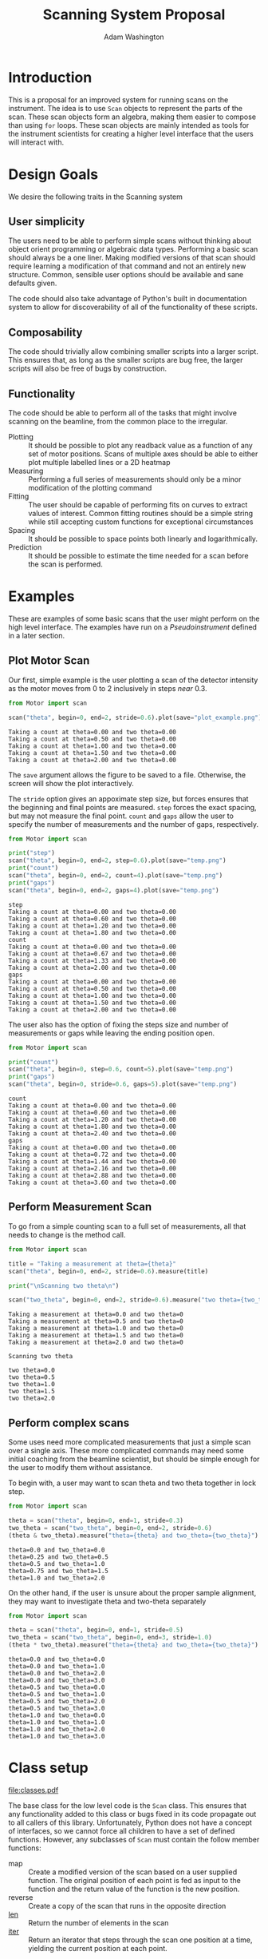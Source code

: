 #+TITLE: Scanning System Proposal
#+AUTHOR: Adam Washington


* Introduction

  This is a proposal for an improved system for running scans on the
  instrument.  The idea is to use =Scan= objects to represent the
  parts of the scan.  These scan objects form an algebra, making them
  easier to compose than using =for= loops.  These scan objects are
  mainly intended as tools for the instrument scientists for creating
  a higher level interface that the users will interact with.
  
* Design Goals

  We desire the following traits in the Scanning system

** User simplicity

   The users need to be able to perform simple scans without thinking
   about object orient programming or algebraic data types.
   Performing a basic scan should always be a one liner.  Making
   modified versions of that scan should require learning a
   modification of that command and not an entirely new structure.
   Common, sensible user options should be available and sane defaults
   given.

   The code should also take advantage of Python's built in
   documentation system to allow for discoverability of all of the
   functionality of these scripts.

** Composability
   
   The code should trivially allow combining smaller scripts into a
   larger script.  This ensures that, as long as the smaller scripts
   are bug free, the larger scripts will also be free of bugs by
   construction.
   
** Functionality

   The code should be able to perform all of the tasks that might
   involve scanning on the beamline, from the common place to the
   irregular.

  - Plotting :: It should be possible to plot any readback value as a
                function of any set of motor positions.  Scans of
                multiple axes should be able to either plot multiple
                labelled lines or a 2D heatmap
  - Measuring :: Performing a full series of measurements should only
                 be a minor modification of the plotting command
  - Fitting :: The user should be capable of performing fits on curves
               to extract values of interest.  Common fitting routines
               should be a simple string while still accepting custom
               functions for exceptional circumstances
  - Spacing :: It should be possible to space points both linearly and
               logarithmically.
  - Prediction :: It should be possible to estimate the time needed
                  for a scan before the scan is performed.

* Examples

  These are examples of some basic scans that the user might perform
  on the high level interface.  The examples have run on a
  [[Pseudoinstrument]] defined in a later section.

** Plot Motor Scan
   
   Our first, simple example is the user plotting a scan of the
   detector intensity as the motor moves from 0 to 2 inclusively in
   steps /near/ 0.3.  

#+BEGIN_SRC python :results output :exports both
from Motor import scan

scan("theta", begin=0, end=2, stride=0.6).plot(save="plot_example.png")

#+END_SRC

#+RESULTS:
: Taking a count at theta=0.00 and two theta=0.00
: Taking a count at theta=0.50 and two theta=0.00
: Taking a count at theta=1.00 and two theta=0.00
: Taking a count at theta=1.50 and two theta=0.00
: Taking a count at theta=2.00 and two theta=0.00

  The =save= argument allows the figure to be saved to a file.
  Otherwise, the screen will show the plot interactively.
  
  [[file:plot_example.png]]

  The =stride= option gives an appoximate step size, but forces
  ensures that the beginning and final points are measured.  =step=
  forces the exact spacing, but may not measure the final point.
  =count= and =gaps= allow the user to specify the number of
  measurements and the number of gaps, respectively.
   
#+BEGIN_SRC python :results output :exports both
from Motor import scan

print("step")
scan("theta", begin=0, end=2, step=0.6).plot(save="temp.png")
print("count")
scan("theta", begin=0, end=2, count=4).plot(save="temp.png")
print("gaps")
scan("theta", begin=0, end=2, gaps=4).plot(save="temp.png")

#+END_SRC

#+RESULTS:
#+begin_example
step
Taking a count at theta=0.00 and two theta=0.00
Taking a count at theta=0.60 and two theta=0.00
Taking a count at theta=1.20 and two theta=0.00
Taking a count at theta=1.80 and two theta=0.00
count
Taking a count at theta=0.00 and two theta=0.00
Taking a count at theta=0.67 and two theta=0.00
Taking a count at theta=1.33 and two theta=0.00
Taking a count at theta=2.00 and two theta=0.00
gaps
Taking a count at theta=0.00 and two theta=0.00
Taking a count at theta=0.50 and two theta=0.00
Taking a count at theta=1.00 and two theta=0.00
Taking a count at theta=1.50 and two theta=0.00
Taking a count at theta=2.00 and two theta=0.00
#+end_example

The user also has the option of fixing the steps size and number of
measurements or gaps while leaving the ending position open.

#+BEGIN_SRC python :results output :exports both
from Motor import scan

print("count")
scan("theta", begin=0, step=0.6, count=5).plot(save="temp.png")
print("gaps")
scan("theta", begin=0, stride=0.6, gaps=5).plot(save="temp.png")

#+END_SRC

#+RESULTS:
#+begin_example
count
Taking a count at theta=0.00 and two theta=0.00
Taking a count at theta=0.60 and two theta=0.00
Taking a count at theta=1.20 and two theta=0.00
Taking a count at theta=1.80 and two theta=0.00
Taking a count at theta=2.40 and two theta=0.00
gaps
Taking a count at theta=0.00 and two theta=0.00
Taking a count at theta=0.72 and two theta=0.00
Taking a count at theta=1.44 and two theta=0.00
Taking a count at theta=2.16 and two theta=0.00
Taking a count at theta=2.88 and two theta=0.00
Taking a count at theta=3.60 and two theta=0.00
#+end_example


** Perform Measurement Scan

   To go from a simple counting scan to a full set of measurements,
   all that needs to change is the method call.

#+BEGIN_SRC python :results output :exports both
from Motor import scan

title = "Taking a measurement at theta={theta}"
scan("theta", begin=0, end=2, stride=0.6).measure(title)

print("\nScanning two theta\n")

scan("two_theta", begin=0, end=2, stride=0.6).measure("two theta={two_theta}")

#+END_SRC

#+RESULTS:
#+begin_example
Taking a measurement at theta=0.0 and two theta=0
Taking a measurement at theta=0.5 and two theta=0
Taking a measurement at theta=1.0 and two theta=0
Taking a measurement at theta=1.5 and two theta=0
Taking a measurement at theta=2.0 and two theta=0

Scanning two theta

two theta=0.0
two theta=0.5
two theta=1.0
two theta=1.5
two theta=2.0
#+end_example

** Perform complex scans

   Some uses need more complicated measurements that just a simple
   scan over a single axis.  These more complicated commands may need
   some initial coaching from the beamline scientist, but should be
   simple enough for the user to modify them without assistance.
   
   To begin with, a user may want to scan theta and two theta together
   in lock step.

#+BEGIN_SRC python :results output :exports both
from Motor import scan

theta = scan("theta", begin=0, end=1, stride=0.3)
two_theta = scan("two_theta", begin=0, end=2, stride=0.6)
(theta & two_theta).measure("theta={theta} and two_theta={two_theta}")

#+END_SRC

#+RESULTS:
: theta=0.0 and two_theta=0.0
: theta=0.25 and two_theta=0.5
: theta=0.5 and two_theta=1.0
: theta=0.75 and two_theta=1.5
: theta=1.0 and two_theta=2.0

  On the other hand, if the user is unsure about the proper sample
  alignment, they may want to investigate theta and two-theta separately

#+BEGIN_SRC python :results output :exports both
from Motor import scan

theta = scan("theta", begin=0, end=1, stride=0.5)
two_theta = scan("two_theta", begin=0, end=3, stride=1.0)
(theta * two_theta).measure("theta={theta} and two_theta={two_theta}")

#+END_SRC

#+RESULTS:
#+begin_example
theta=0.0 and two_theta=0.0
theta=0.0 and two_theta=1.0
theta=0.0 and two_theta=2.0
theta=0.0 and two_theta=3.0
theta=0.5 and two_theta=0.0
theta=0.5 and two_theta=1.0
theta=0.5 and two_theta=2.0
theta=0.5 and two_theta=3.0
theta=1.0 and two_theta=0.0
theta=1.0 and two_theta=1.0
theta=1.0 and two_theta=2.0
theta=1.0 and two_theta=3.0
#+end_example


* Class setup

  #+Caption:  Class Diagram for the Scan Module
  [[file:classes.pdf]]
  
  The base class for the low level code is the =Scan= class.  This
  ensures that any functionality added to this class or bugs fixed in
  its code propagate out to all callers of this library.
  Unfortunately, Python does not have a concept of interfaces, so we
  cannot force all children to have a set of defined functions.
  However, any subclasses of =Scan= must contain the follow member
  functions:

  - map :: Create a modified version of the scan based on a user
           supplied function.  The original position of each point is
           fed as input to the function and the return value of the
           function is the new position.
  - reverse :: Create a copy of the scan that runs in the opposite direction
  - __len__ :: Return the number of elements in the scan
  - __iter__ :: Return an iterator that steps through the scan one
                position at a time, yielding the current position at
                each point.
		
  There are four default subclasses of Scan that should handle most of
  the requirements

** SimpleScan

   =SimpleScan= is the lowest level of the scan system.  It requires a
   function which performs the desired action on each point, a list of
   points, and a name for the axis.  At this time, all scans are
   combinations of simpleScans.

** SumScan

   =SumScan= runs two scans sequentially.  These scans do not need to
   be on the same axes or even move the same number of axes.

** ProductScan

   =ProductScan= performs every possible combination of positions for
   two different scans.  This provides an alternative to nested loops.

** ParallelScan

   =ParallelScan= takes to scans and runs their actions together at
   each step.  For example, if =a= was a scan over theta and =b= was a
   scan over two theta, then =a && b= would scan each theta angle with
   its corresponding two theta.


   
   
* High Level interface

  I've included an example of a possible high level interface in the
  =scan= function.  It takes a motor name followed by a plethora of
  keyword arguments to easily create scans for the users.

  
** pv

   The first parameter for scan is the name of the motor the be
   scanned.  This string is passed onto cset for the actual motor
   movements.  It's also used as the label for the scan when doing
   string interpolation for the run titles.
   
** Position Commands

   The user needs to give three of the following keyword arguments to
   create a scan.

   - begin :: This is the start position of the scan.  This is
              currently mandatory, but we might make it optional in
              the future for creating relative scans.
   - end :: This is the final position of the scan.  The type of step
            chosen determines whether or not this final value is
            guaranteed to be included in the final measurement.
   - count :: The total number of measurements to perform.  This
              parameter always take precedence over "gaps"
   - gaps :: The number steps to take.  The total number of
             measurements is always one greater than the number of gaps.
   - stride :: A /requested/, but not /mandatory/, step size.  Users
               often know the range over which they wish to scan and
               their desired scanning resolution.  =stride= measured
               the entire range, but may increase the resolution to
               give equally spaced measurements.  =stride= always take
               precedence over =step
   - step :: A mandatory step size.  If the request measurement range
             is not an integer number of steps, the measurement will
             stop before the requested end.

   
* Pseudoinstrument

  For the examples, I've created a virtual instrument so that the
  scans have something to run on.  The module Instrument.py contains
  this code.
  
#+BEGIN_SRC python :tangle Instrument.py :exports code
import numpy as np

instrument = {"theta":0, "two_theta":0}

def measure(title, info):
    """Dummy function to simulate making a measurement"""
    print(title.format(**info))

def count():
    """Dummy function to simulate taking a neutron count"""
    print("Taking a count at theta=%0.2f and two theta=%0.2f" %
          (instrument["theta"], instrument["two_theta"]))
    return np.sqrt(instrument["theta"])+instrument["two_theta"]**2

def move_theta(x):
    """move_theta is a dummy functino to simulate moving the theta motor in the examples"""
    instrument["theta"] = x

def move_two_theta(x):
    """move_two)theta is a dummy functino to simulate moving the two_theta motor in the examples"""
    instrument["two_theta"] = x

def cset(**kwargs):
    """cset is a dummy substitution of the PyGenie cset code used here for demonstration purposes"""
    if "theta" in kwargs:
        return move_theta(kwargs["theta"])
    if "two_theta" in kwargs:
        return move_two_theta(kwargs["two_theta"])
#+END_SRC
